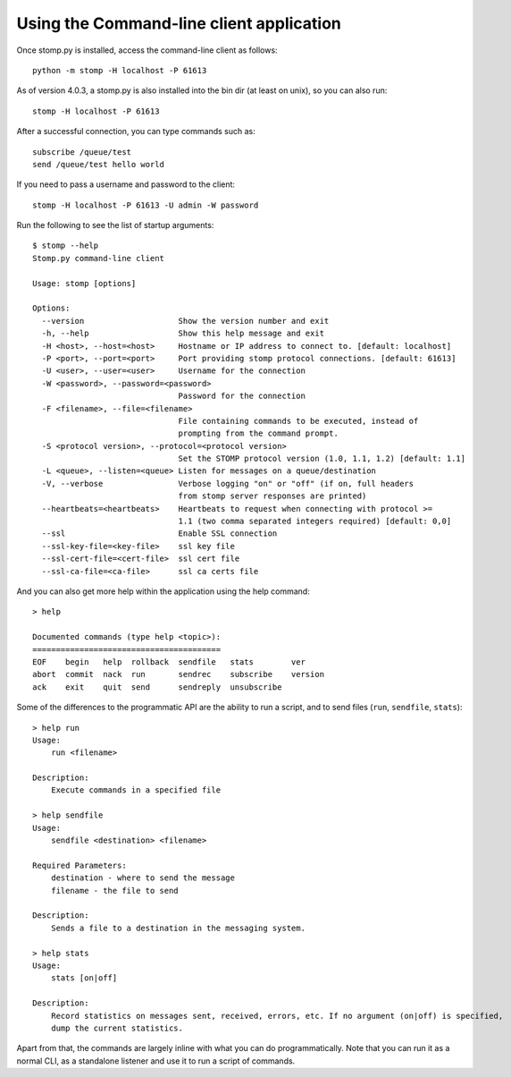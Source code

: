 =========================================
Using the Command-line client application
=========================================

Once stomp.py is installed, access the command-line client as follows::

    python -m stomp -H localhost -P 61613

As of version 4.0.3, a stomp.py is also installed into the bin dir (at least on unix), so you can also run::

    stomp -H localhost -P 61613

After a successful connection, you can type commands such as::

    subscribe /queue/test
    send /queue/test hello world

If you need to pass a username and password to the client::

    stomp -H localhost -P 61613 -U admin -W password

Run the following to see the list of startup arguments::

    $ stomp --help
    Stomp.py command-line client

    Usage: stomp [options]

    Options:
      --version                    Show the version number and exit
      -h, --help                   Show this help message and exit
      -H <host>, --host=<host>     Hostname or IP address to connect to. [default: localhost]
      -P <port>, --port=<port>     Port providing stomp protocol connections. [default: 61613]
      -U <user>, --user=<user>     Username for the connection
      -W <password>, --password=<password>
                                   Password for the connection
      -F <filename>, --file=<filename>
                                   File containing commands to be executed, instead of
                                   prompting from the command prompt.
      -S <protocol version>, --protocol=<protocol version>
                                   Set the STOMP protocol version (1.0, 1.1, 1.2) [default: 1.1]
      -L <queue>, --listen=<queue> Listen for messages on a queue/destination
      -V, --verbose                Verbose logging "on" or "off" (if on, full headers
                                   from stomp server responses are printed)
      --heartbeats=<heartbeats>    Heartbeats to request when connecting with protocol >=
                                   1.1 (two comma separated integers required) [default: 0,0]
      --ssl                        Enable SSL connection
      --ssl-key-file=<key-file>    ssl key file
      --ssl-cert-file=<cert-file>  ssl cert file
      --ssl-ca-file=<ca-file>      ssl ca certs file

And you can also get more help within the application using the help command::

    > help

    Documented commands (type help <topic>):
    ========================================
    EOF    begin   help  rollback  sendfile   stats        ver
    abort  commit  nack  run       sendrec    subscribe    version
    ack    exit    quit  send      sendreply  unsubscribe
    
Some of the differences to the programmatic API are the ability to run a script, and to send files (``run``, ``sendfile``, ``stats``)::

    > help run
    Usage:
    	run <filename>

    Description:
    	Execute commands in a specified file

    > help sendfile
    Usage:
    	sendfile <destination> <filename>

    Required Parameters:
    	destination - where to send the message
    	filename - the file to send

    Description:
    	Sends a file to a destination in the messaging system.
        
    > help stats
    Usage:
    	stats [on|off]

    Description:
    	Record statistics on messages sent, received, errors, etc. If no argument (on|off) is specified,
    	dump the current statistics.
        
Apart from that, the commands are largely inline with what you can do programmatically. Note that you can run it as a normal CLI, as a standalone listener and use it to run a script of commands.
